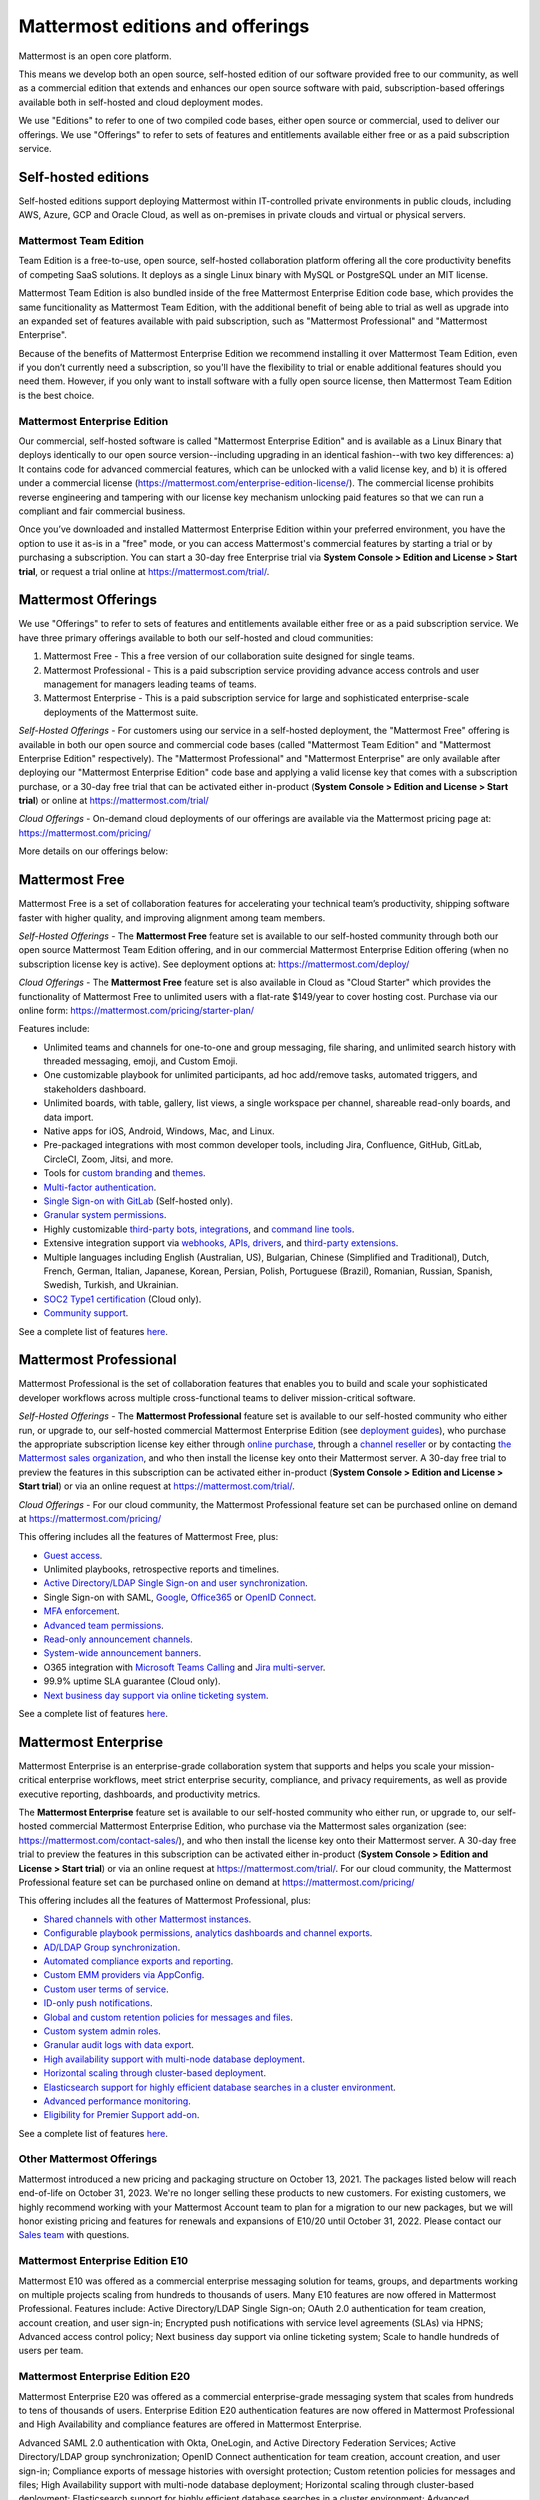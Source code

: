 Mattermost editions and offerings 
=================================

Mattermost is an open core platform. 

This means we develop both an open source, self-hosted edition of our software provided free to our community, as well as a commercial edition that extends and enhances our open source software with paid, subscription-based offerings available both in self-hosted and cloud deployment modes. 

We use "Editions" to refer to one of two compiled code bases, either open source or commercial, used to deliver our offerings. We use "Offerings" to refer to sets of features and entitlements available either free or as a paid subscription service. 

Self-hosted editions 
--------------------

Self-hosted editions support deploying Mattermost within IT-controlled private environments in public clouds, including AWS, Azure, GCP and Oracle Cloud, as well as on-premises in private clouds and virtual or physical servers.

Mattermost Team Edition 
~~~~~~~~~~~~~~~~~~~~~~~

Team Edition is a free-to-use, open source, self-hosted collaboration platform offering all the core productivity benefits of competing SaaS solutions. It deploys as a single Linux binary with MySQL or PostgreSQL under an MIT license.

Mattermost Team Edition is also bundled inside of the free Mattermost Enterprise Edition code base, which provides the same funcitionality as Mattermost Team Edition, with the additional benefit of being able to trial as well as upgrade into an expanded set of features available with paid subscription, such as "Mattermost Professional" and "Mattermost Enterprise". 

Because of the benefits of Mattermost Enterprise Edition we recommend installing it over Mattermost Team Edition, even if you don’t currently need a subscription, so you'll have the flexibility to trial or enable additional features should you need them. However, if you only want to install software with a fully open source license, then Mattermost Team Edition is the best choice.

Mattermost Enterprise Edition 
~~~~~~~~~~~~~~~~~~~~~~~~~~~~~

Our commercial, self-hosted software is called "Mattermost Enterprise Edition" and is available as a Linux Binary that deploys identically to our open source version--including upgrading in an identical fashion--with two key differences: a) It contains code for advanced commercial features, which can be unlocked with a valid license key, and b) it is offered under a commercial license (https://mattermost.com/enterprise-edition-license/). The commercial license prohibits reverse engineering and tampering with our license key mechanism unlocking paid features so that we can run a compliant and fair commercial business. 

Once you’ve downloaded and installed Mattermost Enterprise Edition within your preferred environment, you have the option to use it as-is in a "free" mode, or you can access Mattermost's commercial features by starting a trial or by purchasing a subscription. You can start a 30-day free Enterprise trial via **System Console > Edition and License > Start trial**, or request a trial online at https://mattermost.com/trial/.

Mattermost Offerings 
--------------------

We use "Offerings" to refer to sets of features and entitlements available either free or as a paid subscription service. We have three primary offerings available to both our self-hosted and cloud communities: 

1) Mattermost Free - This a free version of our collaboration suite designed for single teams. 

2) Mattermost Professional - This is a paid subscription service providing advance access controls and user management for managers leading teams of teams. 

3) Mattermost Enterprise - This is a paid subscription service for large and sophisticated enterprise-scale deployments of the Mattermost suite. 

*Self-Hosted Offerings* - For customers using our service in a self-hosted deployment, the "Mattermost Free" offering is available in both our open source and commercial code bases (called "Mattermost Team Edition" and "Mattermost Enterprise Edition" respectively). The "Mattermost Professional" and "Mattermost Enterprise" are only available after deploying our "Mattermost Enterprise Edition" code base and applying a valid license key that comes with a subscription purchase, or a 30-day free trial that can be activated either in-product (**System Console > Edition and License > Start trial**) or online at https://mattermost.com/trial/

*Cloud Offerings* - On-demand cloud deployments of our offerings are available via the Mattermost pricing page at: https://mattermost.com/pricing/

More details on our offerings below: 

Mattermost Free 
---------------

Mattermost Free is a set of collaboration features for accelerating your technical team’s productivity, shipping software faster with higher quality, and improving alignment among team members.

*Self-Hosted Offerings* - The **Mattermost Free** feature set is available to our self-hosted community through both our open source Mattermost Team Edition offering, and in our commercial Mattermost Enterprise Edition offering (when no subscription license key is active). See deployment options at: https://mattermost.com/deploy/

*Cloud Offerings* - The **Mattermost Free** feature set is also available in Cloud as "Cloud Starter" which provides the functionality of Mattermost Free to unlimited users with a flat-rate $149/year to cover hosting cost. Purchase via our online form: https://mattermost.com/pricing/starter-plan/

Features include:

- Unlimited teams and channels for one-to-one and group messaging, file sharing, and unlimited search history with threaded messaging, emoji, and Custom Emoji.
- One customizable playbook for unlimited participants, ad hoc add/remove tasks, automated triggers, and stakeholders dashboard.
- Unlimited boards, with table, gallery, list views, a single workspace per channel, shareable read-only boards, and data import.
- Native apps for iOS, Android, Windows, Mac, and Linux.
- Pre-packaged integrations with most common developer tools, including Jira, Confluence, GitHub, GitLab, CircleCI, Zoom, Jitsi, and more.
- Tools for `custom branding <https://docs.mattermost.com/configure/custom-branding-tools.html>`__ and `themes <https://docs.mattermost.com/messaging/customizing-theme-colors.html>`__.
- `Multi-factor authentication <https://docs.mattermost.com/onboard/multi-factor-authentication.html>`__.
- `Single Sign-on with GitLab <https://docs.mattermost.com/onboard/sso-gitlab.html>`__ (Self-hosted only).
- `Granular system permissions <https://docs.mattermost.com/onboard/advanced-permissions.html>`__.
- Highly customizable `third-party bots, integrations <https://mattermost.com/marketplace/#publicApps>`__, and `command line tools <https://docs.mattermost.com/manage/mmctl-command-line-tool.html>`__.
- Extensive integration support via `webhooks, APIs, drivers <https://developers.mattermost.com/integrate/other-integrations/>`__, and `third-party extensions <https://mattermost.com/marketplace/>`__.
- Multiple languages including English (Australian, US), Bulgarian, Chinese (Simplified and Traditional), Dutch, French, German, Italian, Japanese, Korean, Persian, Polish, Portuguese (Brazil), Romanian, Russian, Spanish, Swedish, Turkish, and Ukrainian.
- `SOC2 Type1 certification <https://mattermost.com/security/>`__ (Cloud only).
- `Community support <https://mattermost.com/support/>`__.

See a complete list of features `here <https://mattermost.com/pricing>`__.

Mattermost Professional 
-----------------------

Mattermost Professional is the set of collaboration features that enables you to build and scale your sophisticated developer workflows across multiple cross-functional teams to deliver mission-critical software.

*Self-Hosted Offerings* - The **Mattermost Professional** feature set is available to our self-hosted community who either run, or upgrade to, our self-hosted commercial Mattermost Enterprise Edition (see `deployment guides <https://docs.mattermost.com/guides/deployment.html#install-guides>`_), who purchase the appropriate subscription license key either through `online purchase <https://mattermost.com/pricing/>`_, through a `channel reseller <https://mattermost.com/partners/#resellers>`_ or by contacting `the Mattermost sales organization <https://mattermost.com/contact-sales/>`_, and who then install the license key onto their Mattermost server. A 30-day free trial to preview the features in this subscription can be activated either in-product (**System Console > Edition and License > Start trial**) or via an online request at https://mattermost.com/trial/. 

*Cloud Offerings* - For our cloud community, the Mattermost Professional feature set can be purchased online on demand at https://mattermost.com/pricing/

This offering includes all the features of Mattermost Free, plus: 

- `Guest access <https://docs.mattermost.com/onboard/guest-accounts.html>`__.
- Unlimited playbooks, retrospective reports and timelines.
- `Active Directory/LDAP Single Sign-on and user synchronization <https://docs.mattermost.com/onboard/ad-ldap.html>`__.
- Single Sign-on with SAML, `Google <https://docs.mattermost.com/onboard/sso-google.html>`__, `Office365 <https://docs.mattermost.com/onboard/sso-office.html>`__ or `OpenID Connect <https://docs.mattermost.com/onboard/sso-openidconnect.html>`__.
- `MFA enforcement <https://docs.mattermost.com/onboard/multi-factor-authentication.html#enforcing-mfa-e10>`__.
- `Advanced team permissions <https://docs.mattermost.com/onboard/advanced-permissions.html#team-override-schemes-e20>`__.
- `Read-only announcement channels <https://docs.mattermost.com/manage/team-channel-members.html#channel-moderation-e20>`__.
- `System-wide announcement banners <https://docs.mattermost.com/manage/announcement-banner.html>`__.
- O365 integration with `Microsoft Teams Calling <https://mattermost.com/marketplace/microsoft-teams-meetings/>`_ and `Jira multi-server <https://mattermost.com/marketplace/jira-plugin/>`_.
- 99.9% uptime SLA guarantee (Cloud only).
- `Next business day support via online ticketing system <https://mattermost.com/support/>`__.

See a complete list of features `here <https://mattermost.com/pricing>`__.

Mattermost Enterprise 
---------------------

Mattermost Enterprise is an enterprise-grade collaboration system that supports and helps you scale your mission-critical enterprise workflows, meet strict enterprise security, compliance, and privacy requirements, as well as provide executive reporting, dashboards, and productivity metrics.

The **Mattermost Enterprise** feature set is available to our self-hosted community who either run, or upgrade to, our self-hosted commercial Mattermost Enterprise Edition, who purchase via the Mattermost sales organization (see: https://mattermost.com/contact-sales/), and who then install the license key onto their Mattermost server. A 30-day free trial to preview the features in this subscription can be activated either in-product (**System Console > Edition and License > Start trial**) or via an online request at https://mattermost.com/trial/. For our cloud community, the Mattermost Professional feature set can be purchased online on demand at https://mattermost.com/pricing/

This offering includes all the features of Mattermost Professional, plus: 

- `Shared channels with other Mattermost instances <https://docs.mattermost.com/onboard/shared-channels.html>`__.
- `Configurable playbook permissions, analytics dashboards and channel exports <https://docs.mattermost.com/playbooks/setting-up-playbooks.html>`_.
- `AD/LDAP Group synchronization <https://docs.mattermost.com/onboard/ad-ldap-groups-synchronization.html>`__.
- `Automated compliance exports and reporting <https://docs.mattermost.com/comply/compliance-export.html>`__.
- `Custom EMM providers via AppConfig <https://docs.mattermost.com/deploy/mobile-appconfig.html>`__.
- `Custom user terms of service <https://docs.mattermost.com/comply/custom-terms-of-service.html>`__.
- `ID-only push notifications <https://docs.mattermost.com/configure/configuration-settings.html#push-notification-contents>`__.
- `Global and custom retention policies for messages and files <https://docs.mattermost.com/comply/data-retention-policy.html>`__.
- `Custom system admin roles <https://docs.mattermost.com/onboard/system-admin-roles.html>`__.
- `Granular audit logs with data export <https://docs.mattermost.com/comply/audit-log.html>`__.
- `High availability support with multi-node database deployment <https://docs.mattermost.com/scale/high-availability-cluster.html>`__.
- `Horizontal scaling through cluster-based deployment <https://docs.mattermost.com/scale/scaling-for-enterprise.html#cluster-based-deployment>`__.
- `Elasticsearch support for highly efficient database searches in a cluster environment <https://docs.mattermost.com/scale/elasticsearch.html>`__.
- `Advanced performance monitoring <https://docs.mattermost.com/scale/performance-monitoring.html>`__.
- `Eligibility for Premier Support add-on <https://mattermost.com/support/>`__.

See a complete list of features `here <https://mattermost.com/pricing/>`__.

Other Mattermost Offerings 
~~~~~~~~~~~~~~~~~~~~~~~~~~

Mattermost introduced a new pricing and packaging structure on October 13, 2021. The packages listed below will reach end-of-life on October 31, 2023. We're no longer selling these products to new customers. For existing customers, we highly recommend working with your Mattermost Account team to plan for a migration to our new packages, but we will honor existing pricing and features for renewals and expansions of E10/20 until October 31, 2022. Please contact our `Sales team <https://mattermost.com/contact-us/>`__ with questions.

Mattermost Enterprise Edition E10
~~~~~~~~~~~~~~~~~~~~~~~~~~~~~~~~~

Mattermost E10 was offered as a commercial enterprise messaging solution for teams, groups, and departments working on multiple projects scaling from hundreds to thousands of users. Many E10 features are now offered in Mattermost Professional. Features include: Active Directory/LDAP Single Sign-on; OAuth 2.0 authentication for team creation, account creation, and user sign-in; Encrypted push notifications with service level agreements (SLAs) via HPNS; Advanced access control policy; Next business day support via online ticketing system; Scale to handle hundreds of users per team.

Mattermost Enterprise Edition E20
~~~~~~~~~~~~~~~~~~~~~~~~~~~~~~~~~

Mattermost Enterprise E20 was offered as a commercial enterprise-grade messaging system that scales from hundreds to tens of thousands of users. Enterprise Edition E20 authentication features are now offered in Mattermost Professional and High Availability and compliance features are offered in Mattermost Enterprise.

Advanced SAML 2.0 authentication with Okta, OneLogin, and Active Directory Federation Services; Active Directory/LDAP group synchronization; OpenID Connect authentication for team creation, account creation, and user sign-in; Compliance exports of message histories with oversight protection; Custom retention policies for messages and files; High Availability support with multi-node database deployment; Horizontal scaling through cluster-based deployment; Elasticsearch support for highly efficient database searches in a cluster environment; Advanced performance monitoring; Eligibility for Premier Support add-on.

Packaging decisions
-------------------

As the platform matures and new features are added, they're evaluated to be included in the edition that best aligns with the organizational use cases outlined by the editions above. Multiple factors are considered in determining which tier to include a feature including mission-critical impact, relative value to a single team, cross-functional teams, and the enterprise, as well as security, compliance, and scalability.

We recognize there aren't any features that are only useful to managers, directors, and executives. Individual practitioners may want certain features; however, we think that other buyers are relatively more likely to care about it. We also recognize that there may be some features that are put into an edition to find later there is much demand for it by individuals or a singular team; we will not hesitate to move that feature. We value feedback from our community and iterate based on that feedback. Simultaneously, we also need to offer commercial products that hold value and do our best to find the right balance. We believe the more of Mattermost that you use, the more likely it is that you benefit from the advanced editions we offer.

You can provide us with feedback via `our forum <https://mattermost.uservoice.com/>`__, where ideas and input influences the future of the platform.
